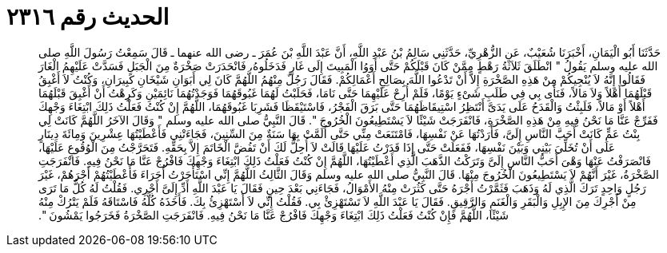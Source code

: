 
= الحديث رقم ٢٣١٦

[quote.hadith]
حَدَّثَنَا أَبُو الْيَمَانِ، أَخْبَرَنَا شُعَيْبٌ، عَنِ الزُّهْرِيِّ، حَدَّثَنِي سَالِمُ بْنُ عَبْدِ اللَّهِ، أَنَّ عَبْدَ اللَّهِ بْنَ عُمَرَ ـ رضى الله عنهما ـ قَالَ سَمِعْتُ رَسُولَ اللَّهِ صلى الله عليه وسلم يَقُولُ ‏"‏ انْطَلَقَ ثَلاَثَةُ رَهْطٍ مِمَّنْ كَانَ قَبْلَكُمْ حَتَّى أَوَوُا الْمَبِيتَ إِلَى غَارٍ فَدَخَلُوهُ، فَانْحَدَرَتْ صَخْرَةٌ مِنَ الْجَبَلِ فَسَدَّتْ عَلَيْهِمُ الْغَارَ فَقَالُوا إِنَّهُ لاَ يُنْجِيكُمْ مِنْ هَذِهِ الصَّخْرَةِ إِلاَّ أَنْ تَدْعُوا اللَّهَ بِصَالِحِ أَعْمَالِكُمْ‏.‏ فَقَالَ رَجُلٌ مِنْهُمُ اللَّهُمَّ كَانَ لِي أَبَوَانِ شَيْخَانِ كَبِيرَانِ، وَكُنْتُ لاَ أَغْبِقُ قَبْلَهُمَا أَهْلاً وَلاَ مَالاً، فَنَأَى بِي فِي طَلَبِ شَىْءٍ يَوْمًا، فَلَمْ أُرِحْ عَلَيْهِمَا حَتَّى نَامَا، فَحَلَبْتُ لَهُمَا غَبُوقَهُمَا فَوَجَدْتُهُمَا نَائِمَيْنِ وَكَرِهْتُ أَنْ أَغْبِقَ قَبْلَهُمَا أَهْلاً أَوْ مَالاً، فَلَبِثْتُ وَالْقَدَحُ عَلَى يَدَىَّ أَنْتَظِرُ اسْتِيقَاظَهُمَا حَتَّى بَرَقَ الْفَجْرُ، فَاسْتَيْقَظَا فَشَرِبَا غَبُوقَهُمَا، اللَّهُمَّ إِنْ كُنْتُ فَعَلْتُ ذَلِكَ ابْتِغَاءَ وَجْهِكَ فَفَرِّجْ عَنَّا مَا نَحْنُ فِيهِ مِنْ هَذِهِ الصَّخْرَةِ، فَانْفَرَجَتْ شَيْئًا لاَ يَسْتَطِيعُونَ الْخُرُوجَ ‏"‏‏.‏ قَالَ النَّبِيُّ صلى الله عليه وسلم ‏"‏ وَقَالَ الآخَرُ اللَّهُمَّ كَانَتْ لِي بِنْتُ عَمٍّ كَانَتْ أَحَبَّ النَّاسِ إِلَىَّ، فَأَرَدْتُهَا عَنْ نَفْسِهَا، فَامْتَنَعَتْ مِنِّي حَتَّى أَلَمَّتْ بِهَا سَنَةٌ مِنَ السِّنِينَ، فَجَاءَتْنِي فَأَعْطَيْتُهَا عِشْرِينَ وَمِائَةَ دِينَارٍ عَلَى أَنْ تُخَلِّيَ بَيْنِي وَبَيْنَ نَفْسِهَا، فَفَعَلَتْ حَتَّى إِذَا قَدَرْتُ عَلَيْهَا قَالَتْ لاَ أُحِلُّ لَكَ أَنْ تَفُضَّ الْخَاتَمَ إِلاَّ بِحَقِّهِ‏.‏ فَتَحَرَّجْتُ مِنَ الْوُقُوعِ عَلَيْهَا، فَانْصَرَفْتُ عَنْهَا وَهْىَ أَحَبُّ النَّاسِ إِلَىَّ وَتَرَكْتُ الذَّهَبَ الَّذِي أَعْطَيْتُهَا، اللَّهُمَّ إِنْ كُنْتُ فَعَلْتُ ذَلِكَ ابْتِغَاءَ وَجْهِكَ فَافْرُجْ عَنَّا مَا نَحْنُ فِيهِ‏.‏ فَانْفَرَجَتِ الصَّخْرَةُ، غَيْرَ أَنَّهُمْ لاَ يَسْتَطِيعُونَ الْخُرُوجَ مِنْهَا‏.‏ قَالَ النَّبِيُّ صلى الله عليه وسلم وَقَالَ الثَّالِثُ اللَّهُمَّ إِنِّي اسْتَأْجَرْتُ أُجَرَاءَ فَأَعْطَيْتُهُمْ أَجْرَهُمْ، غَيْرَ رَجُلٍ وَاحِدٍ تَرَكَ الَّذِي لَهُ وَذَهَبَ فَثَمَّرْتُ أَجْرَهُ حَتَّى كَثُرَتْ مِنْهُ الأَمْوَالُ، فَجَاءَنِي بَعْدَ حِينٍ فَقَالَ يَا عَبْدَ اللَّهِ أَدِّ إِلَىَّ أَجْرِي‏.‏ فَقُلْتُ لَهُ كُلُّ مَا تَرَى مِنْ أَجْرِكَ مِنَ الإِبِلِ وَالْبَقَرِ وَالْغَنَمِ وَالرَّقِيقِ‏.‏ فَقَالَ يَا عَبْدَ اللَّهِ لاَ تَسْتَهْزِئْ بِي‏.‏ فَقُلْتُ إِنِّي لاَ أَسْتَهْزِئُ بِكَ‏.‏ فَأَخَذَهُ كُلَّهُ فَاسْتَاقَهُ فَلَمْ يَتْرُكْ مِنْهُ شَيْئًا، اللَّهُمَّ فَإِنْ كُنْتُ فَعَلْتُ ذَلِكَ ابْتِغَاءَ وَجْهِكَ فَافْرُجْ عَنَّا مَا نَحْنُ فِيهِ‏.‏ فَانْفَرَجَتِ الصَّخْرَةُ فَخَرَجُوا يَمْشُونَ ‏"‏‏.‏